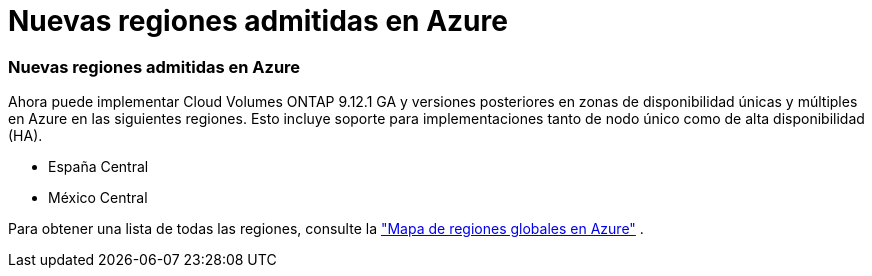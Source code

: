 = Nuevas regiones admitidas en Azure
:allow-uri-read: 




=== Nuevas regiones admitidas en Azure

Ahora puede implementar Cloud Volumes ONTAP 9.12.1 GA y versiones posteriores en zonas de disponibilidad únicas y múltiples en Azure en las siguientes regiones. Esto incluye soporte para implementaciones tanto de nodo único como de alta disponibilidad (HA).

* España Central
* México Central


Para obtener una lista de todas las regiones, consulte la https://bluexp.netapp.com/cloud-volumes-global-regions["Mapa de regiones globales en Azure"^] .
